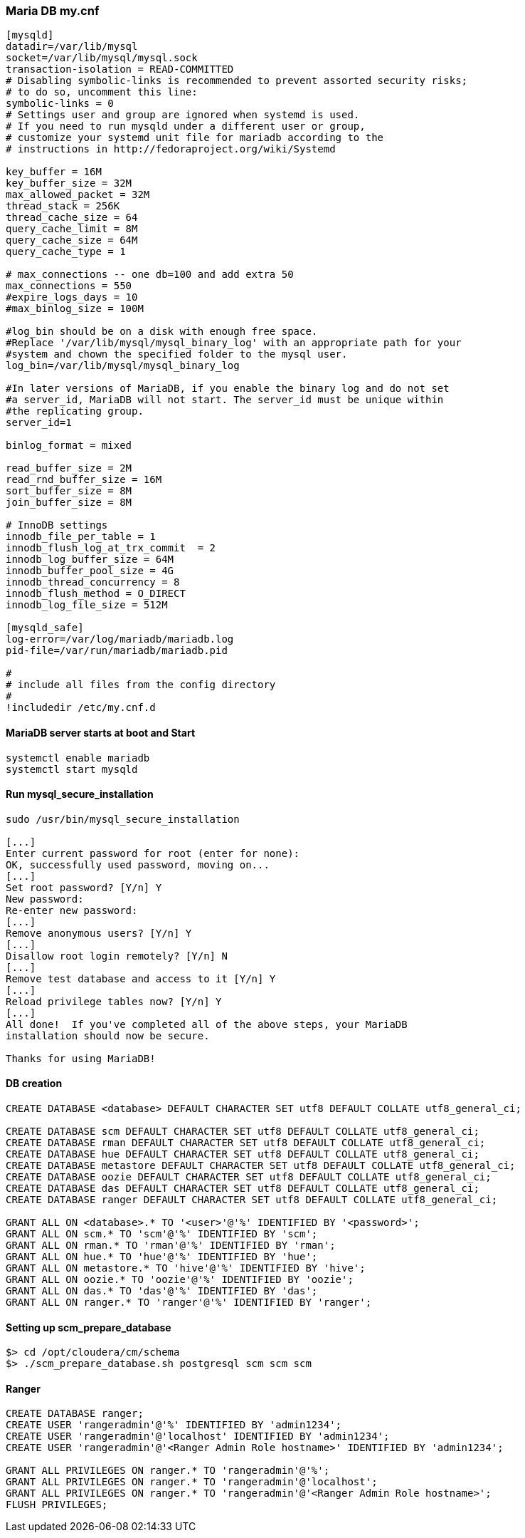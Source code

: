 === Maria DB my.cnf
....
[mysqld]
datadir=/var/lib/mysql
socket=/var/lib/mysql/mysql.sock
transaction-isolation = READ-COMMITTED
# Disabling symbolic-links is recommended to prevent assorted security risks;
# to do so, uncomment this line:
symbolic-links = 0
# Settings user and group are ignored when systemd is used.
# If you need to run mysqld under a different user or group,
# customize your systemd unit file for mariadb according to the
# instructions in http://fedoraproject.org/wiki/Systemd

key_buffer = 16M
key_buffer_size = 32M
max_allowed_packet = 32M
thread_stack = 256K
thread_cache_size = 64
query_cache_limit = 8M
query_cache_size = 64M
query_cache_type = 1

# max_connections -- one db=100 and add extra 50
max_connections = 550
#expire_logs_days = 10
#max_binlog_size = 100M

#log_bin should be on a disk with enough free space.
#Replace '/var/lib/mysql/mysql_binary_log' with an appropriate path for your
#system and chown the specified folder to the mysql user.
log_bin=/var/lib/mysql/mysql_binary_log

#In later versions of MariaDB, if you enable the binary log and do not set
#a server_id, MariaDB will not start. The server_id must be unique within
#the replicating group.
server_id=1

binlog_format = mixed

read_buffer_size = 2M
read_rnd_buffer_size = 16M
sort_buffer_size = 8M
join_buffer_size = 8M

# InnoDB settings
innodb_file_per_table = 1
innodb_flush_log_at_trx_commit  = 2
innodb_log_buffer_size = 64M
innodb_buffer_pool_size = 4G
innodb_thread_concurrency = 8
innodb_flush_method = O_DIRECT
innodb_log_file_size = 512M

[mysqld_safe]
log-error=/var/log/mariadb/mariadb.log
pid-file=/var/run/mariadb/mariadb.pid

#
# include all files from the config directory
#
!includedir /etc/my.cnf.d
....

==== MariaDB server starts at boot and Start
....
systemctl enable mariadb
systemctl start mysqld
....

==== Run mysql_secure_installation
....
sudo /usr/bin/mysql_secure_installation

[...]
Enter current password for root (enter for none):
OK, successfully used password, moving on...
[...]
Set root password? [Y/n] Y
New password:
Re-enter new password:
[...]
Remove anonymous users? [Y/n] Y
[...]
Disallow root login remotely? [Y/n] N
[...]
Remove test database and access to it [Y/n] Y
[...]
Reload privilege tables now? [Y/n] Y
[...]
All done!  If you've completed all of the above steps, your MariaDB
installation should now be secure.

Thanks for using MariaDB!
....

==== DB creation
....
CREATE DATABASE <database> DEFAULT CHARACTER SET utf8 DEFAULT COLLATE utf8_general_ci;

CREATE DATABASE scm DEFAULT CHARACTER SET utf8 DEFAULT COLLATE utf8_general_ci;
CREATE DATABASE rman DEFAULT CHARACTER SET utf8 DEFAULT COLLATE utf8_general_ci;
CREATE DATABASE hue DEFAULT CHARACTER SET utf8 DEFAULT COLLATE utf8_general_ci;
CREATE DATABASE metastore DEFAULT CHARACTER SET utf8 DEFAULT COLLATE utf8_general_ci;
CREATE DATABASE oozie DEFAULT CHARACTER SET utf8 DEFAULT COLLATE utf8_general_ci;
CREATE DATABASE das DEFAULT CHARACTER SET utf8 DEFAULT COLLATE utf8_general_ci;
CREATE DATABASE ranger DEFAULT CHARACTER SET utf8 DEFAULT COLLATE utf8_general_ci;

GRANT ALL ON <database>.* TO '<user>'@'%' IDENTIFIED BY '<password>';
GRANT ALL ON scm.* TO 'scm'@'%' IDENTIFIED BY 'scm';
GRANT ALL ON rman.* TO 'rman'@'%' IDENTIFIED BY 'rman';
GRANT ALL ON hue.* TO 'hue'@'%' IDENTIFIED BY 'hue';
GRANT ALL ON metastore.* TO 'hive'@'%' IDENTIFIED BY 'hive';
GRANT ALL ON oozie.* TO 'oozie'@'%' IDENTIFIED BY 'oozie';
GRANT ALL ON das.* TO 'das'@'%' IDENTIFIED BY 'das';
GRANT ALL ON ranger.* TO 'ranger'@'%' IDENTIFIED BY 'ranger';

....

==== Setting up scm_prepare_database
....
$> cd /opt/cloudera/cm/schema
$> ./scm_prepare_database.sh postgresql scm scm scm

....
==== Ranger
....
CREATE DATABASE ranger;
CREATE USER 'rangeradmin'@'%' IDENTIFIED BY 'admin1234';
CREATE USER 'rangeradmin'@'localhost' IDENTIFIED BY 'admin1234';
CREATE USER 'rangeradmin'@'<Ranger Admin Role hostname>' IDENTIFIED BY 'admin1234';

GRANT ALL PRIVILEGES ON ranger.* TO 'rangeradmin'@'%';
GRANT ALL PRIVILEGES ON ranger.* TO 'rangeradmin'@'localhost';
GRANT ALL PRIVILEGES ON ranger.* TO 'rangeradmin'@'<Ranger Admin Role hostname>';
FLUSH PRIVILEGES;
....
